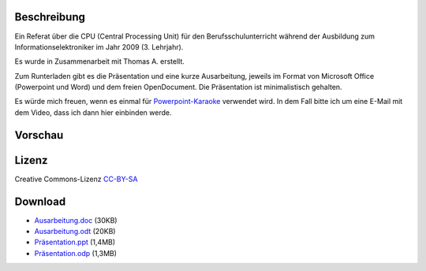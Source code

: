 .. title: CPU Referat mit Präsentation und Ausarbeitung (Download)
.. date: 2013/06/16 20:12
.. type: text

Beschreibung
------------

Ein Referat über die CPU (Central Processing Unit) für den Berufsschulunterricht während der Ausbildung zum Informationselektroniker im Jahr 2009 (3. Lehrjahr).

Es wurde in Zusammenarbeit mit Thomas A. erstellt.

Zum Runterladen gibt es die Präsentation und eine kurze Ausarbeitung, jeweils im Format von Microsoft Office (Powerpoint und Word) und dem freien OpenDocument. Die Präsentation ist minimalistisch gehalten.

Es würde mich freuen, wenn es einmal für `Powerpoint-Karaoke <http://de.wikipedia.org/wiki/Powerpoint-Karaoke>`_ verwendet wird. In dem Fall bitte ich um eine E-Mail mit dem Video, dass ich dann hier einbinden werde.

Vorschau
--------

.. thumbnail:: /images/cpu-praesentation.png

Lizenz
------

Creative Commons-Lizenz `CC-BY-SA <http://creativecommons.org/licenses/by-sa/3.0/deed.de>`_

Download
--------

- `Ausarbeitung.doc </download/cpu_referat/Ausarbeitung.doc>`_ (30KB)
- `Ausarbeitung.odt </download/cpu_referat/Ausarbeitung.odt>`_ (20KB)
- `Präsentation.ppt </download/cpu_referat/Präsentation.ppt>`_ (1,4MB)
- `Präsentation.odp </download/cpu_referat/Präsentation.odp>`_ (1,3MB)
